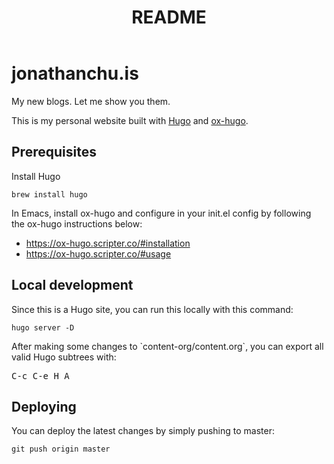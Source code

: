#+STARTUP: showall
#+TITLE: README

[[https://app.netlify.com/sites/jonathanchu/deploys][https://api.netlify.com/api/v1/badges/3f0f1bda-2338-4eca-afeb-e5db1eeccfc4/deploy-status.svg]]

* jonathanchu.is

My new blogs. Let me show you them.

This is my personal website built with [[https://gohugo.io/  ][Hugo]] and [[https://ox-hugo.scripter.co/][ox-hugo]].

** Prerequisites
Install Hugo

#+BEGIN_SRC shell
brew install hugo
#+END_SRC

In Emacs, install ox-hugo and configure in your init.el config by following the ox-hugo instructions below:
- https://ox-hugo.scripter.co/#installation
- https://ox-hugo.scripter.co/#usage

** Local development

Since this is a Hugo site, you can run this locally with this command:

#+BEGIN_SRC shell
hugo server -D
#+END_SRC

After making some changes to `content-org/content.org`, you can export all valid Hugo subtrees with:

@@html:<kbd>@@C-c C-e H A@@html:</kbd>@@

** Deploying

You can deploy the latest changes by simply pushing to master:

#+BEGIN_SRC shell
git push origin master
#+END_SRC
